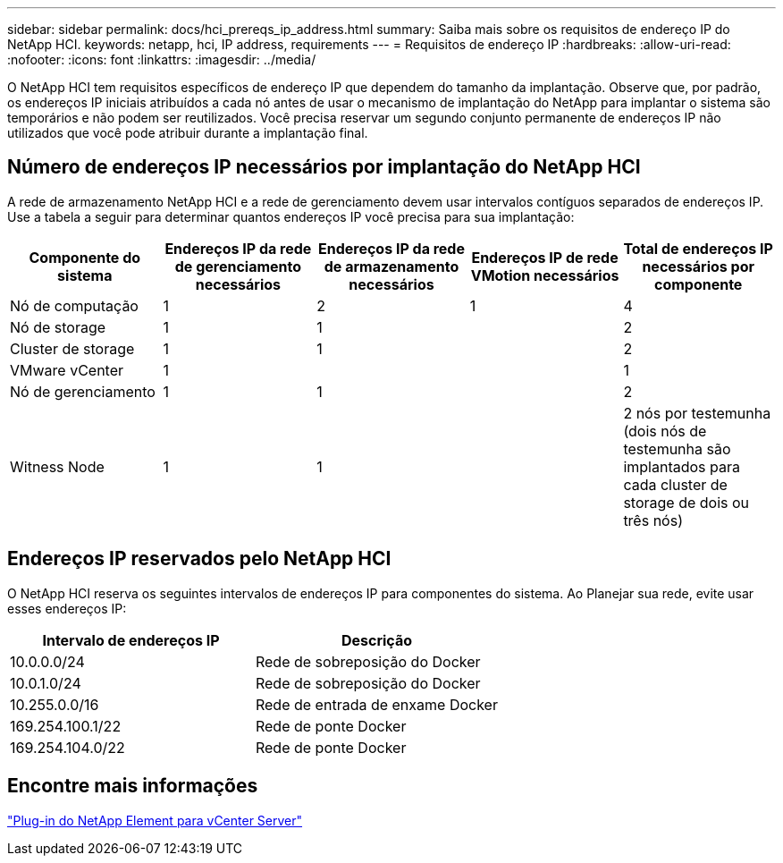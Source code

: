 ---
sidebar: sidebar 
permalink: docs/hci_prereqs_ip_address.html 
summary: Saiba mais sobre os requisitos de endereço IP do NetApp HCI. 
keywords: netapp, hci, IP address, requirements 
---
= Requisitos de endereço IP
:hardbreaks:
:allow-uri-read: 
:nofooter: 
:icons: font
:linkattrs: 
:imagesdir: ../media/


[role="lead"]
O NetApp HCI tem requisitos específicos de endereço IP que dependem do tamanho da implantação. Observe que, por padrão, os endereços IP iniciais atribuídos a cada nó antes de usar o mecanismo de implantação do NetApp para implantar o sistema são temporários e não podem ser reutilizados. Você precisa reservar um segundo conjunto permanente de endereços IP não utilizados que você pode atribuir durante a implantação final.



== Número de endereços IP necessários por implantação do NetApp HCI

A rede de armazenamento NetApp HCI e a rede de gerenciamento devem usar intervalos contíguos separados de endereços IP. Use a tabela a seguir para determinar quantos endereços IP você precisa para sua implantação:

|===
| Componente do sistema | Endereços IP da rede de gerenciamento necessários | Endereços IP da rede de armazenamento necessários | Endereços IP de rede VMotion necessários | Total de endereços IP necessários por componente 


| Nó de computação | 1 | 2 | 1 | 4 


| Nó de storage | 1 | 1 |  | 2 


| Cluster de storage | 1 | 1 |  | 2 


| VMware vCenter | 1 |  |  | 1 


| Nó de gerenciamento | 1 | 1 |  | 2 


| Witness Node | 1 | 1 |  | 2 nós por testemunha (dois nós de testemunha são implantados para cada cluster de storage de dois ou três nós) 
|===


== Endereços IP reservados pelo NetApp HCI

O NetApp HCI reserva os seguintes intervalos de endereços IP para componentes do sistema. Ao Planejar sua rede, evite usar esses endereços IP:

|===
| Intervalo de endereços IP | Descrição 


| 10.0.0.0/24 | Rede de sobreposição do Docker 


| 10.0.1.0/24 | Rede de sobreposição do Docker 


| 10.255.0.0/16 | Rede de entrada de enxame Docker 


| 169.254.100.1/22 | Rede de ponte Docker 


| 169.254.104.0/22 | Rede de ponte Docker 
|===


== Encontre mais informações

https://docs.netapp.com/us-en/vcp/index.html["Plug-in do NetApp Element para vCenter Server"^]
